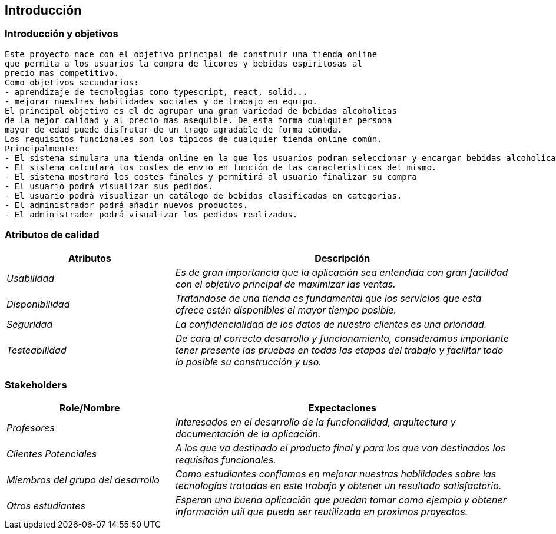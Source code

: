 
== Introducción

=== Introducción y objetivos

	Este proyecto nace con el objetivo principal de construir una tienda online
	que permita a los usuarios la compra de licores y bebidas espiritosas al 
	precio mas competitivo.
	Como objetivos secundarios:
	- aprendizaje de tecnologias como typescript, react, solid...
	- mejorar nuestras habilidades sociales y de trabajo en equipo.
	El principal objetivo es el de agrupar una gran variedad de bebidas alcoholicas
	de la mejor calidad y al precio mas asequible. De esta forma cualquier persona
	mayor de edad puede disfrutar de un trago agradable de forma cómoda.
	Los requisitos funcionales son los típicos de cualquier tienda online común.
	Principalmente:
	- El sistema simulara una tienda online en la que los usuarios podran seleccionar y encargar bebidas alcoholicas.
	- El sistema calculará los costes de envio en función de las caracteristicas del mismo.
	- El sistema mostrará los costes finales y permitirá al usuario finalizar su compra
	- El usuario podrá visualizar sus pedidos.
	- El usuario podrá visualizar un catálogo de bebidas clasificadas en categorias.
	- El administrador podrá añadir nuevos productos.
	- El administrador podrá visualizar los pedidos realizados.

=== Atributos de calidad

[options="header",cols="1,2"]
|===
|Atributos|Descripción
| _Usabilidad_ |  _Es de gran importancia que la aplicación sea entendida con gran
		facilidad con el objetivo principal de maximizar las ventas._
| _Disponibilidad_ |  _Tratandose de una tienda es fundamental que los servicios que
		esta ofrece estén disponibles el mayor tiempo posible._
| _Seguridad_ |  _La confidencialidad de los datos de nuestro clientes es una prioridad._
| _Testeabilidad_ |  _De cara al correcto desarrollo y funcionamiento, consideramos 
		importante tener presente las pruebas en todas las etapas del trabajo y facilitar
		todo lo posible su construcción y uso._
|===

=== Stakeholders

[options="header",cols="1,2"]
|===
|Role/Nombre|Expectaciones
| _Profesores_ |  _Interesados en el desarrollo de la funcionalidad, arquitectura y 
        documentación de la aplicación._
| _Clientes Potenciales_ |  _A los que va destinado el producto final y para los que
		van destinados los requisitos funcionales._
| _Miembros del grupo del desarrollo_ |  _Como estudiantes confiamos en mejorar nuestras
		habilidades sobre las tecnologías tratadas en este trabajo y obtener un 
		resultado satisfactorio._
| _Otros estudiantes_ |  _Esperan una buena aplicación que puedan tomar como ejemplo y
		obtener información util que pueda ser reutilizada en proximos proyectos._
|===

